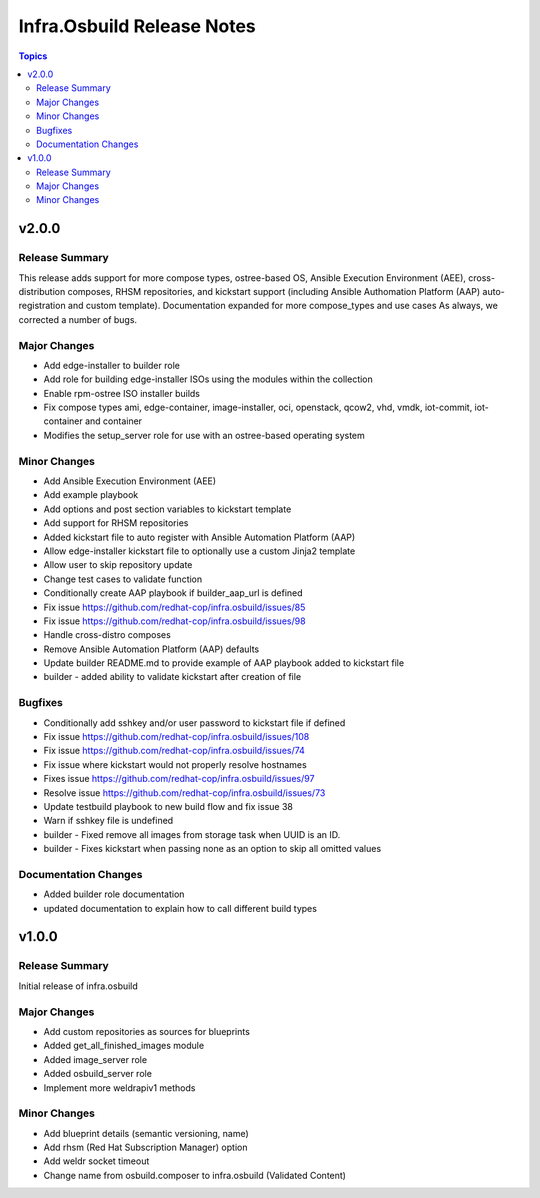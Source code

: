 ===========================
Infra.Osbuild Release Notes
===========================

.. contents:: Topics


v2.0.0
======

Release Summary
---------------

This release adds support for more compose types, ostree-based OS, Ansible Execution Environment (AEE),
cross-distribution composes, RHSM repositories, and kickstart support (including Ansible Authomation
Platform (AAP) auto-registration and custom template).
Documentation expanded for more compose_types and use cases
As always, we corrected a number of bugs.

Major Changes
-------------

- Add edge-installer to builder role
- Add role for building edge-installer ISOs using the modules within the collection
- Enable rpm-ostree ISO installer builds
- Fix compose types ami, edge-container, image-installer, oci, openstack, qcow2, vhd, vmdk, iot-commit, iot-container and container
- Modifies the setup_server role for use with an ostree-based operating system

Minor Changes
-------------

- Add Ansible Execution Environment (AEE)
- Add example playbook
- Add options and post section variables to kickstart template
- Add support for RHSM repositories
- Added kickstart file to auto register with Ansible Automation Platform (AAP)
- Allow edge-installer kickstart file to optionally use a custom Jinja2 template
- Allow user to skip repository update
- Change test cases to validate function
- Conditionally create AAP playbook if builder_aap_url is defined
- Fix issue https://github.com/redhat-cop/infra.osbuild/issues/85
- Fix issue https://github.com/redhat-cop/infra.osbuild/issues/98
- Handle cross-distro composes
- Remove Ansible Automation Platform (AAP) defaults
- Update builder README.md to provide example of AAP playbook added to kickstart file
- builder - added ability to validate kickstart after creation of file

Bugfixes
--------

- Conditionally add sshkey and/or user password to kickstart file if defined
- Fix issue https://github.com/redhat-cop/infra.osbuild/issues/108
- Fix issue https://github.com/redhat-cop/infra.osbuild/issues/74
- Fix issue where kickstart would not properly resolve hostnames
- Fixes issue https://github.com/redhat-cop/infra.osbuild/issues/97
- Resolve issue https://github.com/redhat-cop/infra.osbuild/issues/73
- Update testbuild playbook to new build flow and fix issue 38
- Warn if sshkey file is undefined
- builder - Fixed remove all images from storage task when UUID is an ID.
- builder - Fixes kickstart when passing none as an option to skip all omitted values

Documentation Changes
---------------------

- Added builder role documentation
- updated documentation to explain how to call different build types

v1.0.0
======

Release Summary
---------------

Initial release of infra.osbuild

Major Changes
-------------

- Add custom repositories as sources for blueprints
- Added get_all_finished_images module
- Added image_server role
- Added osbuild_server role
- Implement more weldrapiv1 methods

Minor Changes
-------------

- Add blueprint details (semantic versioning, name)
- Add rhsm (Red Hat Subscription Manager) option
- Add weldr socket timeout
- Change name from osbuild.composer to infra.osbuild (Validated Content)
